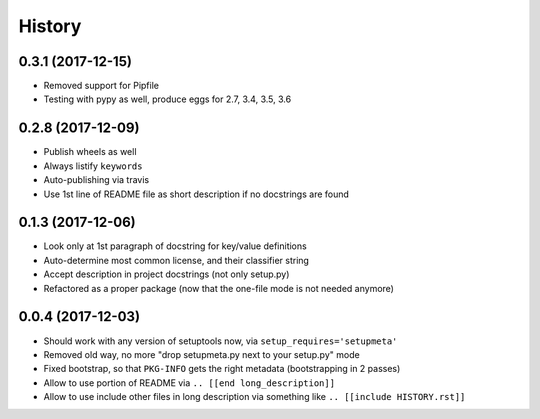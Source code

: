 =======
History
=======

0.3.1 (2017-12-15)
------------------

* Removed support for Pipfile

* Testing with pypy as well, produce eggs for 2.7, 3.4, 3.5, 3.6

.. [[end long_description]]


0.2.8 (2017-12-09)
------------------

* Publish wheels as well

* Always listify ``keywords``

* Auto-publishing via travis

* Use 1st line of README file as short description if no docstrings are found


0.1.3 (2017-12-06)
------------------

* Look only at 1st paragraph of docstring for key/value definitions

* Auto-determine most common license, and their classifier string

* Accept description in project docstrings (not only setup.py)

* Refactored as a proper package (now that the one-file mode is not needed anymore)


0.0.4 (2017-12-03)
------------------

* Should work with any version of setuptools now, via ``setup_requires='setupmeta'``

* Removed old way, no more "drop setupmeta.py next to your setup.py" mode

* Fixed bootstrap, so that ``PKG-INFO`` gets the right metadata (bootstrapping in 2 passes)

* Allow to use portion of README via ``.. [[end long_description]]``

* Allow to use include other files in long description via something like ``.. [[include HISTORY.rst]]``
